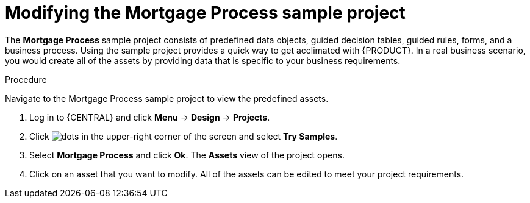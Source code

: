 [id='mod-sample-project']
= Modifying the Mortgage Process sample project

The *Mortgage Process* sample project consists of predefined data objects, guided decision tables, guided rules, forms, and a business process. Using the sample project provides a quick way to get acclimated with {PRODUCT}. In a real business scenario, you would create all of the assets by providing data that is specific to your business requirements.

.Procedure

Navigate to the Mortgage Process sample project to view the predefined assets.

. Log in to {CENTRAL} and click *Menu* -> *Design* -> *Projects*.
. Click image:dots.png[] in the upper-right corner of the screen and select *Try Samples*.
. Select *Mortgage Process* and click *Ok*. The *Assets* view of the project opens.
. Click on an asset that you want to modify. All of the assets can be edited to meet your project requirements.
